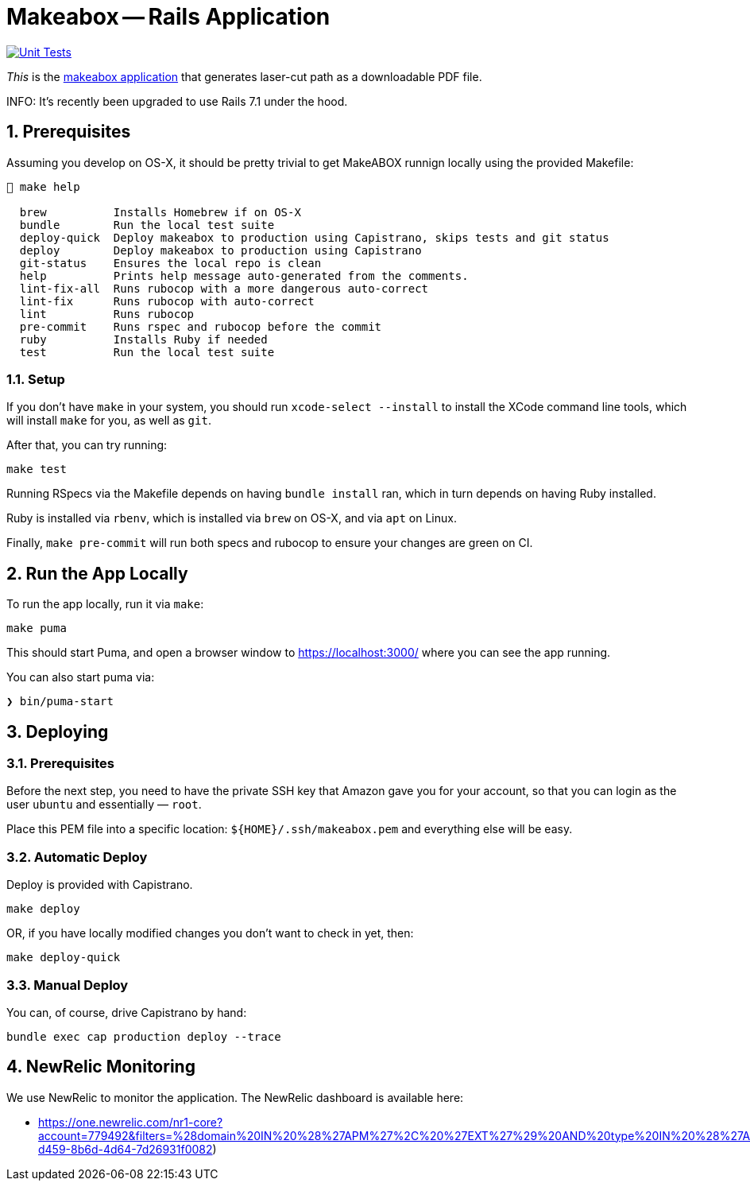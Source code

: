 = Makeabox -- Rails Application

:doctype: book
:toc:
:sectnums:
:toclevels: 4
:icons: font

image:https://github.com/kigster/makeabox/actions/workflows/rubyonrails.yml/badge.svg[Unit Tests,link=https://github.com/kigster/makeabox/actions/workflows/rubyonrails.yml]

__This__ is the link:https://makeabox.io/[makeabox application] that generates laser-cut path as a downloadable PDF file.

INFO: It's recently been upgraded to use Rails 7.1 under the hood.

== Prerequisites

Assuming you develop on OS-X, it should be pretty trivial to get MakeABOX runnign locally using the provided Makefile:

[source,bash]
----
 make help

  brew          Installs Homebrew if on OS-X
  bundle        Run the local test suite
  deploy-quick  Deploy makeabox to production using Capistrano, skips tests and git status
  deploy        Deploy makeabox to production using Capistrano
  git-status    Ensures the local repo is clean
  help          Prints help message auto-generated from the comments.
  lint-fix-all  Runs rubocop with a more dangerous auto-correct
  lint-fix      Runs rubocop with auto-correct
  lint          Runs rubocop
  pre-commit    Runs rspec and rubocop before the commit
  ruby          Installs Ruby if needed
  test          Run the local test suite
----

=== Setup

If you don't have `make` in your system, you should run `xcode-select --install` to install the XCode command line tools, which will install `make` for you, as well as `git`.

After that, you can try running:

[source,bash]
----
make test
----

Running RSpecs via the Makefile depends on having `bundle install` ran, which in turn depends on having Ruby installed.

Ruby is installed via `rbenv`, which is installed via `brew` on OS-X, and via `apt` on Linux.

Finally, `make pre-commit` will run both specs and rubocop to ensure your changes are green on CI.

== Run the App Locally

To run the app locally, run it via `make`:

[source,bash]
----
make puma
----

This should start Puma, and open a browser window to https://localhost:3000/ where you can see the app running.

You can also start puma via:

[source, bash]
----
❯ bin/puma-start
----

== Deploying

=== Prerequisites

Before the next step, you need to have the private SSH key that Amazon gave you for your account, so that you can login as the user `ubuntu` and essentially — `root`.

Place this PEM file into a specific location: `${HOME}/.ssh/makeabox.pem` and everything else will be easy.

=== Automatic Deploy

Deploy is provided with Capistrano.

[source,bash]
----
make deploy
----

OR, if you have locally modified changes you don't want to check in yet, then:

[source,bash]
----
make deploy-quick
----

=== Manual Deploy

You can, of course, drive Capistrano by hand:

[source,bash]
----
bundle exec cap production deploy --trace
----

== NewRelic Monitoring

We use NewRelic to monitor the application. The NewRelic dashboard is available here:

* https://one.newrelic.com/nr1-core?account=779492&filters=%28domain%20IN%20%28%27APM%27%2C%20%27EXT%27%29%20AND%20type%20IN%20%28%27APPLICATION%27%2C%20%27SERVICE%27%29%29&state=706dd394-d459-8b6d-4d64-7d26931f0082)


